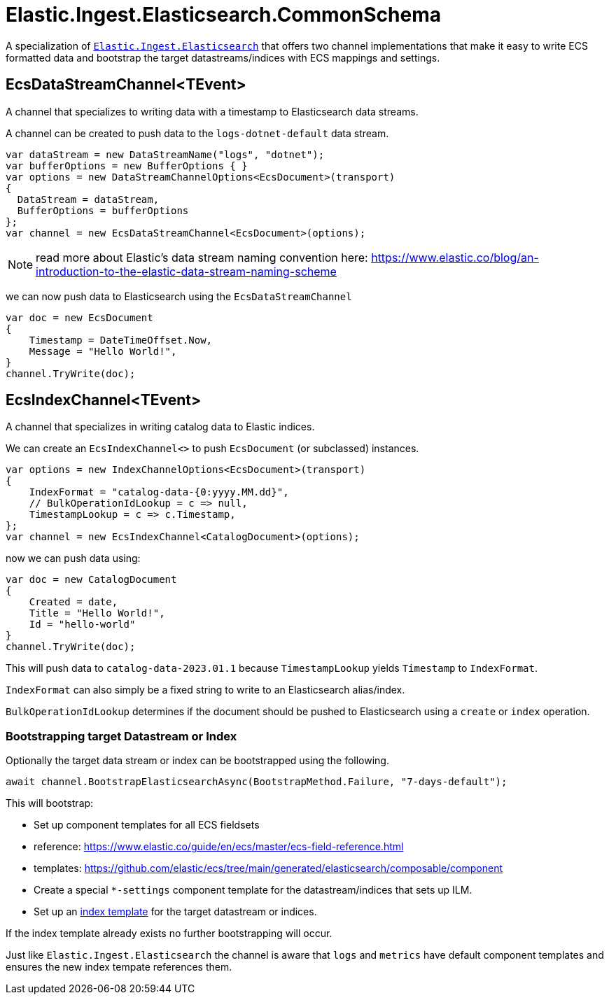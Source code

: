 = Elastic.Ingest.Elasticsearch.CommonSchema

A specialization of https://www.nuget.org/packages/Elastic.Ingest.Elasticsearch#readme-body-tab[`Elastic.Ingest.Elasticsearch`] that offers two channel implementations that make it easy to write ECS formatted data and bootstrap the target datastreams/indices with ECS mappings and settings.

== EcsDataStreamChannel<TEvent>

A channel that specializes to writing data with a timestamp to Elasticsearch data streams. 

A channel can be created to push data to the `logs-dotnet-default` data stream.

[source,csharp]
----
var dataStream = new DataStreamName("logs", "dotnet");
var bufferOptions = new BufferOptions { }
var options = new DataStreamChannelOptions<EcsDocument>(transport)
{
  DataStream = dataStream,
  BufferOptions = bufferOptions
};
var channel = new EcsDataStreamChannel<EcsDocument>(options);

----

NOTE: read more about Elastic's data stream naming convention here:
https://www.elastic.co/blog/an-introduction-to-the-elastic-data-stream-naming-scheme

we can now push data to Elasticsearch using the `EcsDataStreamChannel`

[source,csharp]
----
var doc = new EcsDocument 
{ 
    Timestamp = DateTimeOffset.Now, 
    Message = "Hello World!", 
}
channel.TryWrite(doc);
----

== EcsIndexChannel<TEvent>

A channel that specializes in writing catalog data to Elastic indices.

We can create an `EcsIndexChannel&lt;&gt;` to push `EcsDocument` (or subclassed) instances.

[source,csharp]
----
var options = new IndexChannelOptions<EcsDocument>(transport)
{
    IndexFormat = "catalog-data-{0:yyyy.MM.dd}",
    // BulkOperationIdLookup = c => null,
    TimestampLookup = c => c.Timestamp,
};
var channel = new EcsIndexChannel<CatalogDocument>(options);
----

now we can push data using:

[source,csharp]
----
var doc = new CatalogDocument 
{ 
    Created = date, 
    Title = "Hello World!", 
    Id = "hello-world" 
}
channel.TryWrite(doc);
----

This will push data to `catalog-data-2023.01.1` because `TimestampLookup` yields `Timestamp` to `IndexFormat`.

`IndexFormat` can also simply be a fixed string to write to an Elasticsearch alias/index.

`BulkOperationIdLookup` determines if the document should be pushed to Elasticsearch using a `create` or `index` operation.

=== Bootstrapping target Datastream or Index

Optionally the target data stream or index can be bootstrapped using the following.

[source,csharp]
----
await channel.BootstrapElasticsearchAsync(BootstrapMethod.Failure, "7-days-default"); 
----

This will bootstrap: 

* Set up component templates for all ECS fieldsets
* reference: https://www.elastic.co/guide/en/ecs/master/ecs-field-reference.html
* templates: https://github.com/elastic/ecs/tree/main/generated/elasticsearch/composable/component
* Create a special `*-settings` component template for the datastream/indices that sets up ILM.
* Set up an https://www.elastic.co/guide/en/elasticsearch/reference/current/index-templates.html[index template] for the target datastream or indices.

If the index template already exists no further bootstrapping will occur.

Just like `Elastic.Ingest.Elasticsearch` the channel is aware that `logs` and `metrics` have default component templates and ensures the new index tempate references them.